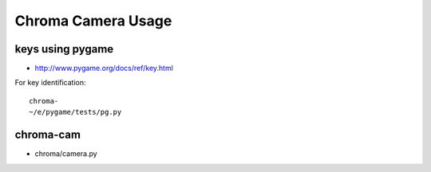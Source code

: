 Chroma Camera Usage
====================

keys using pygame
--------------------

* http://www.pygame.org/docs/ref/key.html

For key identification::

   chroma-
   ~/e/pygame/tests/pg.py

chroma-cam
-----------

* chroma/camera.py 



